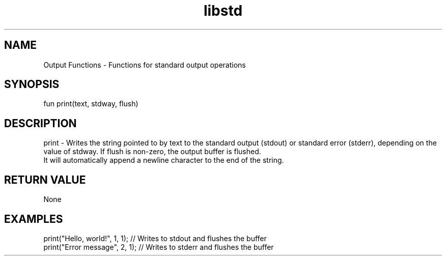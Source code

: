 .TH libstd 1 "06 Juillet 2024" "1.0" "LibStd man page"
.SH NAME
    Output Functions - Functions for standard output operations

.SH SYNOPSIS
    fun print(text, stdway, flush)

.SH DESCRIPTION
    print - Writes the string pointed to by text to the standard output (stdout) or standard error (stderr), depending on the value of stdway. If flush is non-zero, the output buffer is flushed.
    It will automatically append a newline character to the end of the string.

.SH RETURN VALUE
    None

.SH EXAMPLES
    print("Hello, world!", 1, 1);  // Writes to stdout and flushes the buffer
    print("Error message", 2, 1);  // Writes to stderr and flushes the buffer